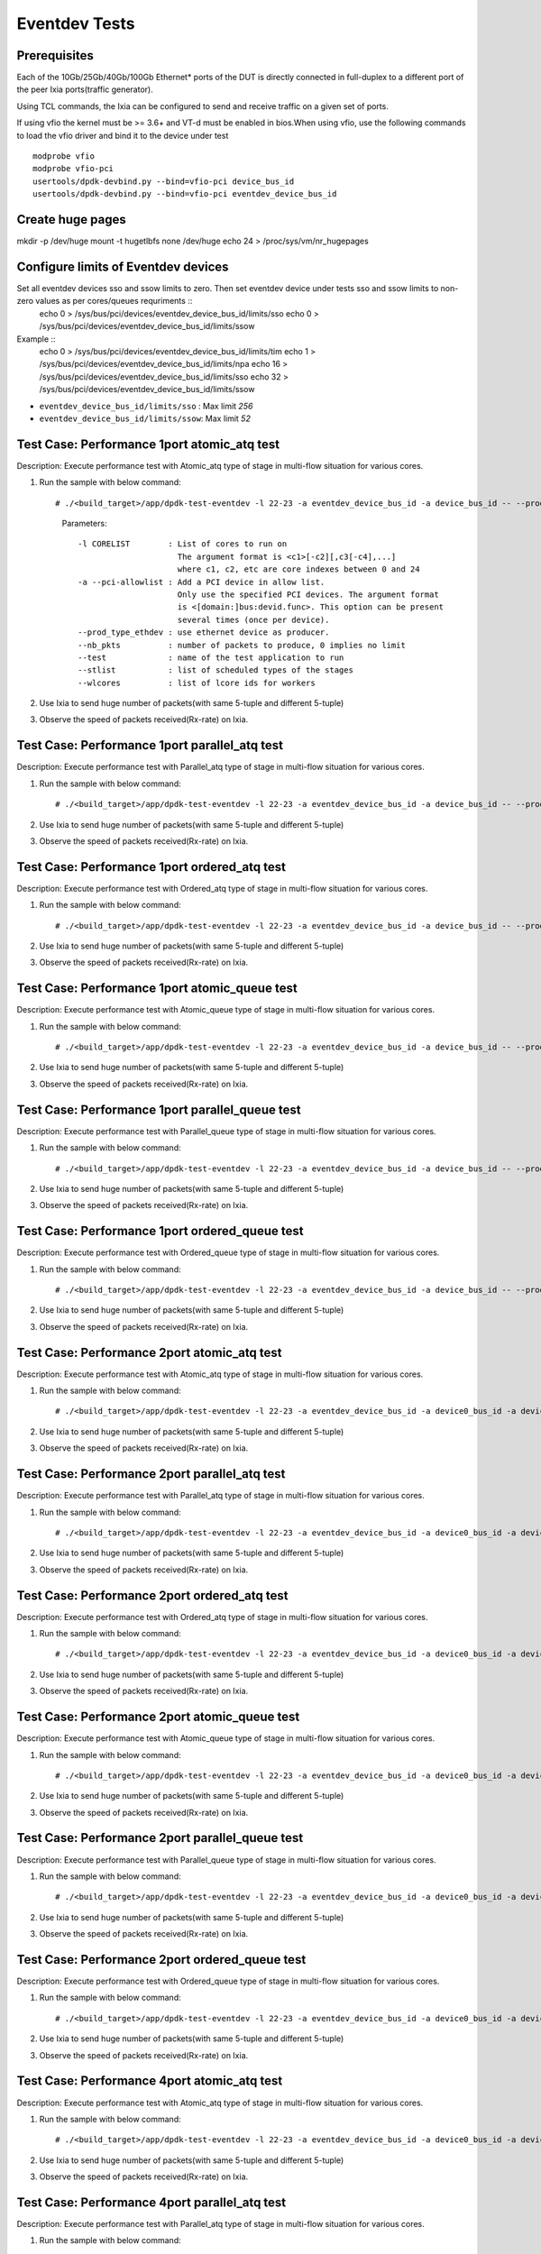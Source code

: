 .. SPDX-License-Identifier: BSD-3-Clause
   Copyright (C) 2019 Marvell International Ltd.

==============
Eventdev Tests
==============

Prerequisites
==============

Each of the 10Gb/25Gb/40Gb/100Gb Ethernet* ports of the DUT is directly connected in
full-duplex to a different port of the peer Ixia ports(traffic generator).

Using TCL commands, the Ixia can be configured to send and receive traffic on a given set of ports.

If using vfio the kernel must be >= 3.6+ and VT-d must be enabled in bios.When
using vfio, use the following commands to load the vfio driver and bind it
to the device under test ::

   modprobe vfio
   modprobe vfio-pci
   usertools/dpdk-devbind.py --bind=vfio-pci device_bus_id
   usertools/dpdk-devbind.py --bind=vfio-pci eventdev_device_bus_id

Create huge pages
=================
mkdir -p /dev/huge
mount -t hugetlbfs none /dev/huge
echo 24 > /proc/sys/vm/nr_hugepages

Configure limits of Eventdev devices
====================================
Set all eventdev devices sso and ssow limits to zero. Then set eventdev device under tests sso and ssow limits to non-zero values as per cores/queues requriments ::
   echo 0 > /sys/bus/pci/devices/eventdev_device_bus_id/limits/sso
   echo 0 > /sys/bus/pci/devices/eventdev_device_bus_id/limits/ssow

Example ::
   echo 0 > /sys/bus/pci/devices/eventdev_device_bus_id/limits/tim
   echo 1 > /sys/bus/pci/devices/eventdev_device_bus_id/limits/npa
   echo 16 > /sys/bus/pci/devices/eventdev_device_bus_id/limits/sso
   echo 32 > /sys/bus/pci/devices/eventdev_device_bus_id/limits/ssow

- ``eventdev_device_bus_id/limits/sso`` : Max limit `256`
- ``eventdev_device_bus_id/limits/ssow``: Max limit `52`

Test Case: Performance 1port atomic_atq test
=============================================
Description: Execute performance test with Atomic_atq type of stage in multi-flow situation for various cores.

1. Run the sample with below command::

   # ./<build_target>/app/dpdk-test-eventdev -l 22-23 -a eventdev_device_bus_id -a device_bus_id -- --prod_type_ethdev --nb_pkts=0 --verbose 2 --test=pipeline_atq --stlist=A --wlcores=23

    Parameters::

       -l CORELIST        : List of cores to run on
                            The argument format is <c1>[-c2][,c3[-c4],...]
                            where c1, c2, etc are core indexes between 0 and 24
       -a --pci-allowlist : Add a PCI device in allow list.
                            Only use the specified PCI devices. The argument format
                            is <[domain:]bus:devid.func>. This option can be present
                            several times (once per device).
       --prod_type_ethdev : use ethernet device as producer.
       --nb_pkts          : number of packets to produce, 0 implies no limit
       --test             : name of the test application to run
       --stlist           : list of scheduled types of the stages
       --wlcores          : list of lcore ids for workers

2. Use Ixia to send huge number of packets(with same 5-tuple and different 5-tuple)

3. Observe the speed of packets received(Rx-rate) on Ixia.

Test Case: Performance 1port parallel_atq test
==============================================
Description: Execute performance test with Parallel_atq type of stage in multi-flow situation for various cores.

1. Run the sample with below command::

   # ./<build_target>/app/dpdk-test-eventdev -l 22-23 -a eventdev_device_bus_id -a device_bus_id -- --prod_type_ethdev --nb_pkts=0 --verbose 2 --test=pipeline_atq --stlist=P --wlcores=23

2. Use Ixia to send huge number of packets(with same 5-tuple and different 5-tuple)

3. Observe the speed of packets received(Rx-rate) on Ixia.

Test Case: Performance 1port ordered_atq test
=============================================
Description: Execute performance test with Ordered_atq type of stage in multi-flow situation for various cores.

1. Run the sample with below command::

   # ./<build_target>/app/dpdk-test-eventdev -l 22-23 -a eventdev_device_bus_id -a device_bus_id -- --prod_type_ethdev --nb_pkts=0 --verbose 2 --test=pipeline_atq --stlist=O --wlcores=23

2. Use Ixia to send huge number of packets(with same 5-tuple and different 5-tuple)

3. Observe the speed of packets received(Rx-rate) on Ixia.

Test Case: Performance 1port atomic_queue test
==============================================
Description: Execute performance test with Atomic_queue type of stage in multi-flow situation for various cores.

1. Run the sample with below command::

   # ./<build_target>/app/dpdk-test-eventdev -l 22-23 -a eventdev_device_bus_id -a device_bus_id -- --prod_type_ethdev --nb_pkts=0 --verbose 2 --test=pipeline_queue --stlist=A --wlcores=23

2. Use Ixia to send huge number of packets(with same 5-tuple and different 5-tuple)

3. Observe the speed of packets received(Rx-rate) on Ixia.

Test Case: Performance 1port parallel_queue test
================================================
Description: Execute performance test with Parallel_queue type of stage in multi-flow situation for various cores.

1. Run the sample with below command::

   # ./<build_target>/app/dpdk-test-eventdev -l 22-23 -a eventdev_device_bus_id -a device_bus_id -- --prod_type_ethdev --nb_pkts=0 --verbose 2 --test=pipeline_queue --stlist=P --wlcores=23

2. Use Ixia to send huge number of packets(with same 5-tuple and different 5-tuple)

3. Observe the speed of packets received(Rx-rate) on Ixia.

Test Case: Performance 1port ordered_queue test
===============================================
Description: Execute performance test with Ordered_queue type of stage in multi-flow situation for various cores.

1. Run the sample with below command::

   # ./<build_target>/app/dpdk-test-eventdev -l 22-23 -a eventdev_device_bus_id -a device_bus_id -- --prod_type_ethdev --nb_pkts=0 --verbose 2 --test=pipeline_queue --stlist=O --wlcores=23

2. Use Ixia to send huge number of packets(with same 5-tuple and different 5-tuple)

3. Observe the speed of packets received(Rx-rate) on Ixia.

Test Case: Performance 2port atomic_atq test
=============================================
Description: Execute performance test with Atomic_atq type of stage in multi-flow situation for various cores.

1. Run the sample with below command::

   # ./<build_target>/app/dpdk-test-eventdev -l 22-23 -a eventdev_device_bus_id -a device0_bus_id -a device1_bus_id -- --prod_type_ethdev --nb_pkts=0 --verbose 2 --test=pipeline_atq --stlist=A --wlcores=23

2. Use Ixia to send huge number of packets(with same 5-tuple and different 5-tuple)

3. Observe the speed of packets received(Rx-rate) on Ixia.

Test Case: Performance 2port parallel_atq test
==============================================
Description: Execute performance test with Parallel_atq type of stage in multi-flow situation for various cores.

1. Run the sample with below command::

   # ./<build_target>/app/dpdk-test-eventdev -l 22-23 -a eventdev_device_bus_id -a device0_bus_id -a device1_bus_id -- --prod_type_ethdev --nb_pkts=0 --verbose 2 --test=pipeline_atq --stlist=P --wlcores=23

2. Use Ixia to send huge number of packets(with same 5-tuple and different 5-tuple)

3. Observe the speed of packets received(Rx-rate) on Ixia.

Test Case: Performance 2port ordered_atq test
=============================================
Description: Execute performance test with Ordered_atq type of stage in multi-flow situation for various cores.

1. Run the sample with below command::

   # ./<build_target>/app/dpdk-test-eventdev -l 22-23 -a eventdev_device_bus_id -a device0_bus_id -a device1_bus_id -- --prod_type_ethdev --nb_pkts=0 --verbose 2 --test=pipeline_atq --stlist=O --wlcores=23

2. Use Ixia to send huge number of packets(with same 5-tuple and different 5-tuple)

3. Observe the speed of packets received(Rx-rate) on Ixia.

Test Case: Performance 2port atomic_queue test
==============================================
Description: Execute performance test with Atomic_queue type of stage in multi-flow situation for various cores.

1. Run the sample with below command::

   # ./<build_target>/app/dpdk-test-eventdev -l 22-23 -a eventdev_device_bus_id -a device0_bus_id -a device1_bus_id -- --prod_type_ethdev --nb_pkts=0 --verbose 2 --test=pipeline_queue --stlist=A --wlcores=23

2. Use Ixia to send huge number of packets(with same 5-tuple and different 5-tuple)

3. Observe the speed of packets received(Rx-rate) on Ixia.

Test Case: Performance 2port parallel_queue test
================================================
Description: Execute performance test with Parallel_queue type of stage in multi-flow situation for various cores.

1. Run the sample with below command::

   # ./<build_target>/app/dpdk-test-eventdev -l 22-23 -a eventdev_device_bus_id -a device0_bus_id -a device1_bus_id -- --prod_type_ethdev --nb_pkts=0 --verbose 2 --test=pipeline_queue --stlist=P --wlcores=23

2. Use Ixia to send huge number of packets(with same 5-tuple and different 5-tuple)

3. Observe the speed of packets received(Rx-rate) on Ixia.

Test Case: Performance 2port ordered_queue test
===============================================
Description: Execute performance test with Ordered_queue type of stage in multi-flow situation for various cores.

1. Run the sample with below command::

   # ./<build_target>/app/dpdk-test-eventdev -l 22-23 -a eventdev_device_bus_id -a device0_bus_id -a device1_bus_id -- --prod_type_ethdev --nb_pkts=0 --verbose 2 --test=pipeline_queue --stlist=O --wlcores=23

2. Use Ixia to send huge number of packets(with same 5-tuple and different 5-tuple)

3. Observe the speed of packets received(Rx-rate) on Ixia.


Test Case: Performance 4port atomic_atq test
=============================================
Description: Execute performance test with Atomic_atq type of stage in multi-flow situation for various cores.

1. Run the sample with below command::

   # ./<build_target>/app/dpdk-test-eventdev -l 22-23 -a eventdev_device_bus_id -a device0_bus_id -a device1_bus_id -w device2_bus_id -a device3_bus_id -- --prod_type_ethdev --nb_pkts=0 --verbose 2 --test=pipeline_atq --stlist=A --wlcores=23

2. Use Ixia to send huge number of packets(with same 5-tuple and different 5-tuple)

3. Observe the speed of packets received(Rx-rate) on Ixia.

Test Case: Performance 4port parallel_atq test
==============================================
Description: Execute performance test with Parallel_atq type of stage in multi-flow situation for various cores.

1. Run the sample with below command::

   # ./<build_target>/app/dpdk-test-eventdev -l 22-23 -a eventdev_device_bus_id -a device0_bus_id -a device1_bus_id -a device2_bus_id -a device3_bus_id -- --prod_type_ethdev --nb_pkts=0 --verbose 2 --test=pipeline_atq --stlist=P --wlcores=23

2. Use Ixia to send huge number of packets(with same 5-tuple and different 5-tuple)

3. Observe the speed of packets received(Rx-rate) on Ixia.

Test Case: Performance 4port ordered_atq test
=============================================
Description: Execute performance test with Ordered_atq type of stage in multi-flow situation for various cores.

1. Run the sample with below command::

   # ./<build_target>/app/dpdk-test-eventdev -l 22-23 -a eventdev_device_bus_id -a device0_bus_id -a device1_bus_id -a device2_bus_id -a device3_bus_id -- --prod_type_ethdev --nb_pkts=0 --verbose 2 --test=pipeline_atq --stlist=O --wlcores=23

2. Use Ixia to send huge number of packets(with same 5-tuple and different 5-tuple)

3. Observe the speed of packets received(Rx-rate) on Ixia.

Test Case: Performance 4port atomic_queue test
==============================================
Description: Execute performance test with Atomic_queue type of stage in multi-flow situation for various cores.

1. Run the sample with below command::

   # ./<build_target>/app/dpdk-test-eventdev -l 22-23 -a eventdev_device_bus_id -a device0_bus_id -a device1_bus_id -a device2_bus_id -a device3_bus_id -- --prod_type_ethdev --nb_pkts=0 --verbose 2 --test=pipeline_queue --stlist=A --wlcores=23

2. Use Ixia to send huge number of packets(with same 5-tuple and different 5-tuple)

3. Observe the speed of packets received(Rx-rate) on Ixia.

Test Case: Performance 4port parallel_queue test
================================================
Description: Execute performance test with Parallel_queue type of stage in multi-flow situation for various cores.

1. Run the sample with below command::

   # ./<build_target>/app/dpdk-test-eventdev -l 22-23 -a eventdev_device_bus_id -a device0_bus_id -a device1_bus_id -a device2_bus_id -a device3_bus_id -- --prod_type_ethdev --nb_pkts=0 --verbose 2 --test=pipeline_queue --stlist=P --wlcores=23

2. Use Ixia to send huge number of packets(with same 5-tuple and different 5-tuple)

3. Observe the speed of packets received(Rx-rate) on Ixia.

Test Case: Performance 4port ordered_queue test
===============================================
Description: Execute performance test with Ordered_queue type of stage in multi-flow situation for various cores.

1. Run the sample with below command::

   # ./<build_target>/app/dpdk-test-eventdev -l 22-23 -a eventdev_device_bus_id -a device0_bus_id -a device1_bus_id -a device2_bus_id -a device3_bus_id -- --prod_type_ethdev --nb_pkts=0 --verbose 2 --test=pipeline_queue --stlist=O --wlcores=23

2. Use Ixia to send huge number of packets(with same 5-tuple and different 5-tuple)

3. Observe the speed of packets received(Rx-rate) on Ixia.
